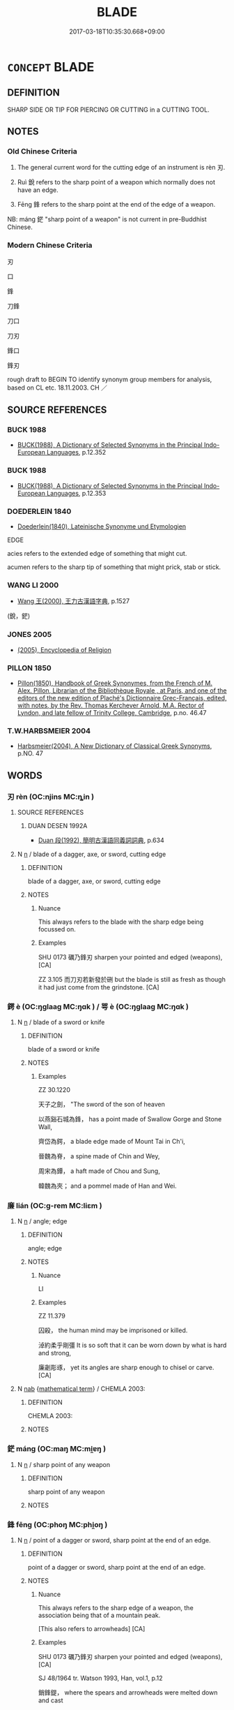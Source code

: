 # -*- mode: mandoku-tls-view -*-
#+TITLE: BLADE
#+DATE: 2017-03-18T10:35:30.668+09:00        
#+STARTUP: content
* =CONCEPT= BLADE
:PROPERTIES:
:CUSTOM_ID: uuid-b07122d1-ef97-4299-8da9-77edb2d5d287
:SYNONYM+:  EDGE
:TR_ZH: 刀刃
:TR_OCH: 刃
:END:
** DEFINITION

SHARP SIDE OR TIP FOR PIERCING OR CUTTING in a CUTTING TOOL.

** NOTES

*** Old Chinese Criteria
1. The general current word for the cutting edge of an instrument is rèn 刃.

2. Ruì 銳 refers to the sharp point of a weapon which normally does not have an edge.

3. Fēng 鋒 refers to the sharp point at the end of the edge of a weapon.

NB: máng 鋩 "sharp point of a weapon" is not current in pre-Buddhist Chinese.

*** Modern Chinese Criteria
刃

口

鋒

刀鋒

刀口

刀刃

鋒口

鋒刃

rough draft to BEGIN TO identify synonym group members for analysis, based on CL etc. 18.11.2003. CH ／

** SOURCE REFERENCES
*** BUCK 1988
 - [[cite:BUCK-1988][BUCK(1988), A Dictionary of Selected Synonyms in the Principal Indo-European Languages]], p.12.352

*** BUCK 1988
 - [[cite:BUCK-1988][BUCK(1988), A Dictionary of Selected Synonyms in the Principal Indo-European Languages]], p.12.353

*** DOEDERLEIN 1840
 - [[cite:DOEDERLEIN-1840][Doederlein(1840), Lateinische Synonyme und Etymologien]]

EDGE

acies refers to the extended edge of something that might cut.

acumen refers to the sharp tip of something that might prick, stab or stick.

*** WANG LI 2000
 - [[cite:WANG-LI-2000][Wang 王(2000), 王力古漢語字典]], p.1527
 (銳，鋩)
*** JONES 2005
 - [[cite:JONES-2005][(2005), Encyclopedia of Religion]]
*** PILLON 1850
 - [[cite:PILLON-1850][Pillon(1850), Handbook of Greek Synonymes, from the French of M. Alex. Pillon, Librarian of the Bibliothèque Royale , at Paris, and one of the editors of the new edition of Plaché's Dictionnaire Grec-Français, edited, with notes, by the Rev. Thomas Kerchever Arnold, M.A. Rector of Lyndon, and late fellow of Trinity College, Cambridge]], p.no. 46.47

*** T.W.HARBSMEIER 2004
 - [[cite:T.W.HARBSMEIER-2004][Harbsmeier(2004), A New Dictionary of Classical Greek Synonyms]], p.NO. 47

** WORDS
   :PROPERTIES:
   :VISIBILITY: children
   :END:
*** 刃 rèn (OC:njins MC:ȵin )
:PROPERTIES:
:CUSTOM_ID: uuid-3a8c93aa-fdde-474d-9dc5-d0f99a719123
:Char+: 刃(18,1/3) 
:GY_IDS+: uuid-bcd1ae93-f0d9-4da6-8027-fd100aad9dff
:PY+: rèn     
:OC+: njins     
:MC+: ȵin     
:END: 
**** SOURCE REFERENCES
***** DUAN DESEN 1992A
 - [[cite:DUAN-DESEN-1992A][Duan 段(1992), 簡明古漢語同義詞詞典]], p.634

**** N [[tls:syn-func::#uuid-8717712d-14a4-4ae2-be7a-6e18e61d929b][n]] / blade of a dagger, axe, or sword, cutting edge
:PROPERTIES:
:CUSTOM_ID: uuid-a0d1fcd3-1abc-4a01-8b68-6cf8c80d577b
:WARRING-STATES-CURRENCY: 5
:END:
****** DEFINITION

blade of a dagger, axe, or sword, cutting edge

****** NOTES

******* Nuance
This always refers to the blade with the sharp edge being focussed on.

******* Examples
SHU 0173 礪乃鋒刃 sharpen your pointed and edged (weapons), [CA]

ZZ 3.105 而刀刃若新發於硎 but the blade is still as fresh as though it had just come from the grindstone. [CA]

*** 鍔 è (OC:ŋɡlaaɡ MC:ŋɑk ) / 咢 è (OC:ŋɡlaaɡ MC:ŋɑk )
:PROPERTIES:
:CUSTOM_ID: uuid-92ef85f3-ad3d-42ac-ac33-2224500d4387
:Char+: 鍔(167,9/17) 
:Char+: 咢(30,6/9) 
:GY_IDS+: uuid-b9f21f9d-7b7a-479f-9e79-81b85c06b6db
:PY+: è     
:OC+: ŋɡlaaɡ     
:MC+: ŋɑk     
:GY_IDS+: uuid-07972b9a-5b6a-4e26-b5e1-7820567fbd0d
:PY+: è     
:OC+: ŋɡlaaɡ     
:MC+: ŋɑk     
:END: 
**** N [[tls:syn-func::#uuid-8717712d-14a4-4ae2-be7a-6e18e61d929b][n]] / blade of a sword or knife
:PROPERTIES:
:CUSTOM_ID: uuid-038f791c-d44c-4a2b-b3f1-8a6e049fa8c3
:WARRING-STATES-CURRENCY: 1
:END:
****** DEFINITION

blade of a sword or knife

****** NOTES

******* Examples
ZZ 30.1220

 天子之劍， "The sword of the son of heaven 

 以燕谿石城為鋒， has a point made of Swallow Gorge and Stone Wall, 

 齊岱為鍔， a blade edge made of Mount Tai in Ch'i, 

 晉魏為脊， a spine made of Chin and Wey, 

 周宋為鐔， a haft made of Chou and Sung, 

 韓魏為夾； and a pommel made of Han and Wei.

*** 廉 lián (OC:ɡ-rem MC:liɛm )
:PROPERTIES:
:CUSTOM_ID: uuid-e8b1b867-ec8b-4cca-97af-c098c9228b53
:Char+: 廉(53,10/13) 
:GY_IDS+: uuid-d8f57ac9-d3a2-49f1-bb99-390e9aa3fcf2
:PY+: lián     
:OC+: ɡ-rem     
:MC+: liɛm     
:END: 
**** N [[tls:syn-func::#uuid-8717712d-14a4-4ae2-be7a-6e18e61d929b][n]] / angle; edge
:PROPERTIES:
:CUSTOM_ID: uuid-c7dcd121-4041-462b-abb2-72bdd0131989
:END:
****** DEFINITION

angle; edge

****** NOTES

******* Nuance
LI

******* Examples
ZZ 11.379

 囚殺， the human mind may be imprisoned or killed. 

 淖約柔乎剛彊 It is so soft that it can be worn down by what is hard and strong, 

 廉劌彫琢， yet its angles are sharp enough to chisel or carve. [CA]

**** N [[tls:syn-func::#uuid-76be1df4-3d73-4e5f-bbc2-729542645bc8][nab]] {[[tls:sem-feat::#uuid-b110bae1-02d5-4c66-ad13-7c04b3ee3ad9][mathematical term]]} / CHEMLA 2003:
:PROPERTIES:
:CUSTOM_ID: uuid-01d72d56-9669-454a-847a-4cc4c6de4f23
:END:
****** DEFINITION

CHEMLA 2003:

****** NOTES

*** 鋩 máng (OC:maŋ MC:mi̯ɐŋ )
:PROPERTIES:
:CUSTOM_ID: uuid-348a818a-dc90-4f6f-83f3-ef63886ebf50
:Char+: 鋩(167,7/15) 
:GY_IDS+: uuid-2653b430-d701-4518-9db4-686af3a6a855
:PY+: máng     
:OC+: maŋ     
:MC+: mi̯ɐŋ     
:END: 
**** N [[tls:syn-func::#uuid-8717712d-14a4-4ae2-be7a-6e18e61d929b][n]] / sharp point of any weapon
:PROPERTIES:
:CUSTOM_ID: uuid-d9377f09-bae0-4ed9-9cfe-56c6bcd52dd3
:END:
****** DEFINITION

sharp point of any weapon

****** NOTES

*** 鋒 fēng (OC:phoŋ MC:phi̯oŋ )
:PROPERTIES:
:CUSTOM_ID: uuid-0b9c3952-c66b-4707-a6c7-c526c32f5d7f
:Char+: 鋒(167,7/15) 
:GY_IDS+: uuid-ca26f0c5-9054-493d-8514-2a27a29a5661
:PY+: fēng     
:OC+: phoŋ     
:MC+: phi̯oŋ     
:END: 
**** N [[tls:syn-func::#uuid-8717712d-14a4-4ae2-be7a-6e18e61d929b][n]] / point of a dagger or sword, sharp point at the end of an edge.
:PROPERTIES:
:CUSTOM_ID: uuid-4b019c74-0165-4a8f-afa2-ea65b617a11b
:WARRING-STATES-CURRENCY: 4
:END:
****** DEFINITION

point of a dagger or sword, sharp point at the end of an edge.

****** NOTES

******* Nuance
This always refers to the sharp edge of a weapon, the association being that of a mountain peak.

[This also refers to arrowheads] [CA]

******* Examples
SHU 0173 礪乃鋒刃 sharpen your pointed and edged (weapons), [CA]

SJ 48/1964 tr. Watson 1993, Han, vol.1, p.12

 銷鋒鍉， where the spears and arrowheads were melted down and cast

 鑄以為金人十二， to make twelve human statues. [CA]

*** 銳 ruì (OC:lods MC:jiɛi )
:PROPERTIES:
:CUSTOM_ID: uuid-71709808-c930-497c-8807-185661fbe62a
:Char+: 銳(167,7/15) 
:GY_IDS+: uuid-3cecfcac-fa26-4eaa-8dbe-d70b69818bb9
:PY+: ruì     
:OC+: lods     
:MC+: jiɛi     
:END: 
**** N [[tls:syn-func::#uuid-8717712d-14a4-4ae2-be7a-6e18e61d929b][n]] / sharp point
:PROPERTIES:
:CUSTOM_ID: uuid-7fcbc2b8-1d14-4dd5-8017-9df9ae6f4a74
:WARRING-STATES-CURRENCY: 5
:END:
****** DEFINITION

sharp point

****** NOTES

*** 刀刃 dāorèn (OC:k-laaw njins MC:tɑu ȵin )
:PROPERTIES:
:CUSTOM_ID: uuid-f3223569-f6c5-4256-9eb6-333bf7243432
:Char+: 刀(18,0/2) 刃(18,1/3) 
:GY_IDS+: uuid-dffaa42d-8b44-462a-be13-8b59f3ffc185 uuid-bcd1ae93-f0d9-4da6-8027-fd100aad9dff
:PY+: dāo rèn    
:OC+: k-laaw njins    
:MC+: tɑu ȵin    
:END: 
**** N [[tls:syn-func::#uuid-a8e89bab-49e1-4426-b230-0ec7887fd8b4][NP]] / edge of a knife
:PROPERTIES:
:CUSTOM_ID: uuid-1e3d788a-c5a0-4cd8-9a5c-febed6cd870e
:END:
****** DEFINITION

edge of a knife

****** NOTES

*** 鋒鋩 fēngmáng (OC:phoŋ maŋ MC:phi̯oŋ mi̯ɐŋ )
:PROPERTIES:
:CUSTOM_ID: uuid-2b082cf0-21d9-4a64-b2b6-e847c044e859
:Char+: 鋒(167,7/15) 鋩(167,7/15) 
:GY_IDS+: uuid-ca26f0c5-9054-493d-8514-2a27a29a5661 uuid-2653b430-d701-4518-9db4-686af3a6a855
:PY+: fēng máng    
:OC+: phoŋ maŋ    
:MC+: phi̯oŋ mi̯ɐŋ    
:END: 
**** N [[tls:syn-func::#uuid-a8e89bab-49e1-4426-b230-0ec7887fd8b4][NP]] / edge (of a weapon), sharpt point, blade
:PROPERTIES:
:CUSTOM_ID: uuid-d48944a7-1d16-49dc-8abf-d8cfd7730aa9
:END:
****** DEFINITION

edge (of a weapon), sharpt point, blade

****** NOTES

** BIBLIOGRAPHY
bibliography:../core/tlsbib.bib
